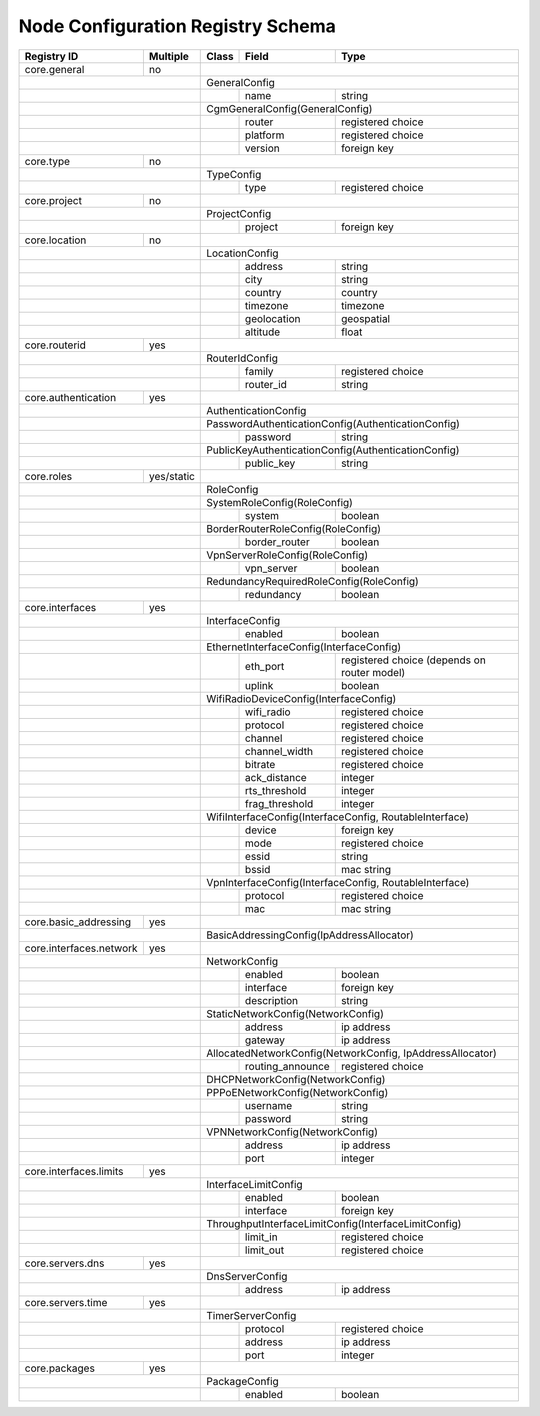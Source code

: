 .. _registry-node-config-schema:

Node Configuration Registry Schema
==================================

+-------------------------+------------+-------+------------------+--------------------------------+
| Registry ID             | Multiple   | Class | Field            | Type                           |
+=========================+============+=======+==================+================================+
| core.general            | no         |                                                           |
+-------------------------+------------+-----------------------------------------------------------+
|                                      | GeneralConfig                                             |
+--------------------------------------+-------+------------------+--------------------------------+
|                                      |       | name             | string                         |
+--------------------------------------+-------+------------------+--------------------------------+
|                                      | CgmGeneralConfig(GeneralConfig)                           |
+--------------------------------------+-------+------------------+--------------------------------+
|                                      |       | router           | registered choice              |
+--------------------------------------+-------+------------------+--------------------------------+
|                                      |       | platform         | registered choice              |
+--------------------------------------+-------+------------------+--------------------------------+
|                                      |       | version          | foreign key                    |
+-------------------------+------------+-------+------------------+--------------------------------+
| core.type               | no         |                                                           |
+-------------------------+------------+-----------------------------------------------------------+
|                                      | TypeConfig                                                |
+--------------------------------------+-------+------------------+--------------------------------+
|                                      |       | type             | registered choice              |
+-------------------------+------------+-------+------------------+--------------------------------+
| core.project            | no         |                                                           |
+-------------------------+------------+-----------------------------------------------------------+
|                                      | ProjectConfig                                             |
+--------------------------------------+-------+------------------+--------------------------------+
|                                      |       | project          | foreign key                    |
+-------------------------+------------+-------+------------------+--------------------------------+
| core.location           | no         |                                                           |
+-------------------------+------------+-----------------------------------------------------------+
|                                      | LocationConfig                                            |
+--------------------------------------+-------+------------------+--------------------------------+
|                                      |       | address          | string                         |
+--------------------------------------+-------+------------------+--------------------------------+
|                                      |       | city             | string                         |
+--------------------------------------+-------+------------------+--------------------------------+
|                                      |       | country          | country                        |
+--------------------------------------+-------+------------------+--------------------------------+
|                                      |       | timezone         | timezone                       |
+--------------------------------------+-------+------------------+--------------------------------+
|                                      |       | geolocation      | geospatial                     |
+--------------------------------------+-------+------------------+--------------------------------+
|                                      |       | altitude         | float                          |
+-------------------------+------------+-------+------------------+--------------------------------+
| core.routerid           | yes        |                                                           |
+-------------------------+------------+-----------------------------------------------------------+
|                                      | RouterIdConfig                                            |
+--------------------------------------+-------+------------------+--------------------------------+
|                                      |       | family           | registered choice              |
+--------------------------------------+-------+------------------+--------------------------------+
|                                      |       | router_id        | string                         |
+-------------------------+------------+-------+------------------+--------------------------------+
| core.authentication     | yes        |                                                           |
+-------------------------+------------+-----------------------------------------------------------+
|                                      | AuthenticationConfig                                      |
+--------------------------------------+-----------------------------------------------------------+
|                                      | PasswordAuthenticationConfig(AuthenticationConfig)        |
+--------------------------------------+-------+------------------+--------------------------------+
|                                      |       | password         | string                         |
+--------------------------------------+-------+------------------+--------------------------------+
|                                      | PublicKeyAuthenticationConfig(AuthenticationConfig)       |
+--------------------------------------+-------+------------------+--------------------------------+
|                                      |       | public_key       | string                         |
+-------------------------+------------+-------+------------------+--------------------------------+
| core.roles              | yes/static |                                                           |
+-------------------------+------------+-----------------------------------------------------------+
|                                      | RoleConfig                                                |
+--------------------------------------+-----------------------------------------------------------+
|                                      | SystemRoleConfig(RoleConfig)                              |
+--------------------------------------+-------+------------------+--------------------------------+
|                                      |       | system           | boolean                        |
+--------------------------------------+-------+------------------+--------------------------------+
|                                      | BorderRouterRoleConfig(RoleConfig)                        |
+--------------------------------------+-------+------------------+--------------------------------+
|                                      |       | border_router    | boolean                        |
+--------------------------------------+-------+------------------+--------------------------------+
|                                      | VpnServerRoleConfig(RoleConfig)                           |
+--------------------------------------+-------+------------------+--------------------------------+
|                                      |       | vpn_server       | boolean                        |
+--------------------------------------+-------+------------------+--------------------------------+
|                                      | RedundancyRequiredRoleConfig(RoleConfig)                  |
+--------------------------------------+-------+------------------+--------------------------------+
|                                      |       | redundancy       | boolean                        |
+-------------------------+------------+-------+------------------+--------------------------------+
| core.interfaces         | yes        |                                                           |
+-------------------------+------------+-----------------------------------------------------------+
|                                      | InterfaceConfig                                           |
+--------------------------------------+-------+------------------+--------------------------------+
|                                      |       | enabled          | boolean                        |
+--------------------------------------+-------+------------------+--------------------------------+
|                                      | EthernetInterfaceConfig(InterfaceConfig)                  |
+--------------------------------------+-------+------------------+--------------------------------+
|                                      |       | eth_port         | registered choice              |
|                                      |       |                  | (depends on router model)      |
+--------------------------------------+-------+------------------+--------------------------------+
|                                      |       | uplink           | boolean                        |
+--------------------------------------+-------+------------------+--------------------------------+
|                                      | WifiRadioDeviceConfig(InterfaceConfig)                    |
+--------------------------------------+-------+------------------+--------------------------------+
|                                      |       | wifi_radio       | registered choice              |
+--------------------------------------+-------+------------------+--------------------------------+
|                                      |       | protocol         | registered choice              |
+--------------------------------------+-------+------------------+--------------------------------+
|                                      |       | channel          | registered choice              |
+--------------------------------------+-------+------------------+--------------------------------+
|                                      |       | channel_width    | registered choice              |
+--------------------------------------+-------+------------------+--------------------------------+
|                                      |       | bitrate          | registered choice              |
+--------------------------------------+-------+------------------+--------------------------------+
|                                      |       | ack_distance     | integer                        |
+--------------------------------------+-------+------------------+--------------------------------+
|                                      |       | rts_threshold    | integer                        |
+--------------------------------------+-------+------------------+--------------------------------+
|                                      |       | frag_threshold   | integer                        |
+--------------------------------------+-------+------------------+--------------------------------+
|                                      | WifiInterfaceConfig(InterfaceConfig, RoutableInterface)   |
+--------------------------------------+-------+------------------+--------------------------------+
|                                      |       | device           | foreign key                    |
+--------------------------------------+-------+------------------+--------------------------------+
|                                      |       | mode             | registered choice              |
+--------------------------------------+-------+------------------+--------------------------------+
|                                      |       | essid            | string                         |
+--------------------------------------+-------+------------------+--------------------------------+
|                                      |       | bssid            | mac string                     |
+--------------------------------------+-------+------------------+--------------------------------+
|                                      | VpnInterfaceConfig(InterfaceConfig, RoutableInterface)    |
+--------------------------------------+-------+------------------+--------------------------------+
|                                      |       | protocol         | registered choice              |
+--------------------------------------+-------+------------------+--------------------------------+
|                                      |       | mac              | mac string                     |
+-------------------------+------------+-------+------------------+--------------------------------+
| core.basic_addressing   | yes        |                                                           |
+-------------------------+------------+-----------------------------------------------------------+
|                                      | BasicAddressingConfig(IpAddressAllocator)                 |
+-------------------------+------------+-----------------------------------------------------------+
| core.interfaces.network | yes        |                                                           |
+-------------------------+------------+-----------------------------------------------------------+
|                                      | NetworkConfig                                             |
+--------------------------------------+-------+------------------+--------------------------------+
|                                      |       | enabled          | boolean                        |
+--------------------------------------+-------+------------------+--------------------------------+
|                                      |       | interface        | foreign key                    |
+--------------------------------------+-------+------------------+--------------------------------+
|                                      |       | description      | string                         |
+--------------------------------------+-------+------------------+--------------------------------+
|                                      | StaticNetworkConfig(NetworkConfig)                        |
+--------------------------------------+-------+------------------+--------------------------------+
|                                      |       | address          | ip address                     |
+--------------------------------------+-------+------------------+--------------------------------+
|                                      |       | gateway          | ip address                     |
+--------------------------------------+-------+------------------+--------------------------------+
|                                      | AllocatedNetworkConfig(NetworkConfig, IpAddressAllocator) |
+--------------------------------------+-------+------------------+--------------------------------+
|                                      |       | routing_announce | registered choice              |
+--------------------------------------+-------+------------------+--------------------------------+
|                                      | DHCPNetworkConfig(NetworkConfig)                          |
+--------------------------------------+-----------------------------------------------------------+
|                                      | PPPoENetworkConfig(NetworkConfig)                         |
+--------------------------------------+-------+------------------+--------------------------------+
|                                      |       | username         | string                         |
+--------------------------------------+-------+------------------+--------------------------------+
|                                      |       | password         | string                         |
+--------------------------------------+-------+------------------+--------------------------------+
|                                      | VPNNetworkConfig(NetworkConfig)                           |
+--------------------------------------+-------+------------------+--------------------------------+
|                                      |       | address          | ip address                     |
+--------------------------------------+-------+------------------+--------------------------------+
|                                      |       | port             | integer                        |
+-------------------------+------------+-------+------------------+--------------------------------+
| core.interfaces.limits  | yes        |                                                           |
+-------------------------+------------+-----------------------------------------------------------+
|                                      | InterfaceLimitConfig                                      |
+--------------------------------------+-------+------------------+--------------------------------+
|                                      |       | enabled          | boolean                        |
+--------------------------------------+-------+------------------+--------------------------------+
|                                      |       | interface        | foreign key                    |
+--------------------------------------+-------+------------------+--------------------------------+
|                                      | ThroughputInterfaceLimitConfig(InterfaceLimitConfig)      |
+--------------------------------------+-------+------------------+--------------------------------+
|                                      |       | limit_in         | registered choice              |
+--------------------------------------+-------+------------------+--------------------------------+
|                                      |       | limit_out        | registered choice              |
+-------------------------+------------+-------+------------------+--------------------------------+
| core.servers.dns        | yes        |                                                           |
+-------------------------+------------+-----------------------------------------------------------+
|                                      | DnsServerConfig                                           |
+--------------------------------------+-------+------------------+--------------------------------+
|                                      |       | address          | ip address                     |
+-------------------------+------------+-------+------------------+--------------------------------+
| core.servers.time       | yes        |                                                           |
+-------------------------+------------+-----------------------------------------------------------+
|                                      | TimerServerConfig                                         |
+--------------------------------------+-------+------------------+--------------------------------+
|                                      |       | protocol         | registered choice              |
+--------------------------------------+-------+------------------+--------------------------------+
|                                      |       | address          | ip address                     |
+--------------------------------------+-------+------------------+--------------------------------+
|                                      |       | port             | integer                        |
+-------------------------+------------+-------+------------------+--------------------------------+
| core.packages           | yes        |                                                           |
+-------------------------+------------+-----------------------------------------------------------+
|                                      | PackageConfig                                             |
+--------------------------------------+-------+------------------+--------------------------------+
|                                      |       | enabled          | boolean                        |
+--------------------------------------+-------+------------------+--------------------------------+

